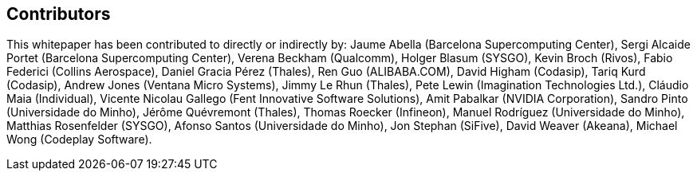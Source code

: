 == Contributors

This whitepaper has been contributed to directly or indirectly by:
Jaume Abella (Barcelona Supercomputing Center),
Sergi Alcaide Portet (Barcelona Supercomputing Center),
Verena Beckham (Qualcomm),
Holger Blasum (SYSGO),
Kevin Broch (Rivos),
Fabio Federici (Collins Aerospace),
Daniel Gracia Pérez (Thales),
Ren Guo (ALIBABA.COM),
David Higham (Codasip),
Tariq Kurd (Codasip),
Andrew Jones (Ventana Micro Systems),
Jimmy Le Rhun (Thales),
Pete Lewin (Imagination Technologies Ltd.),
Cláudio Maia (Individual),
Vicente Nicolau Gallego (Fent Innovative Software Solutions),
Amit Pabalkar (NVIDIA Corporation),
Sandro Pinto (Universidade do Minho),
Jérôme Quévremont (Thales),
Thomas Roecker (Infineon),
Manuel Rodríguez (Universidade do Minho),
Matthias Rosenfelder (SYSGO),
Afonso Santos (Universidade do Minho),
Jon Stephan (SiFive),
David Weaver (Akeana),
Michael Wong (Codeplay Software).
